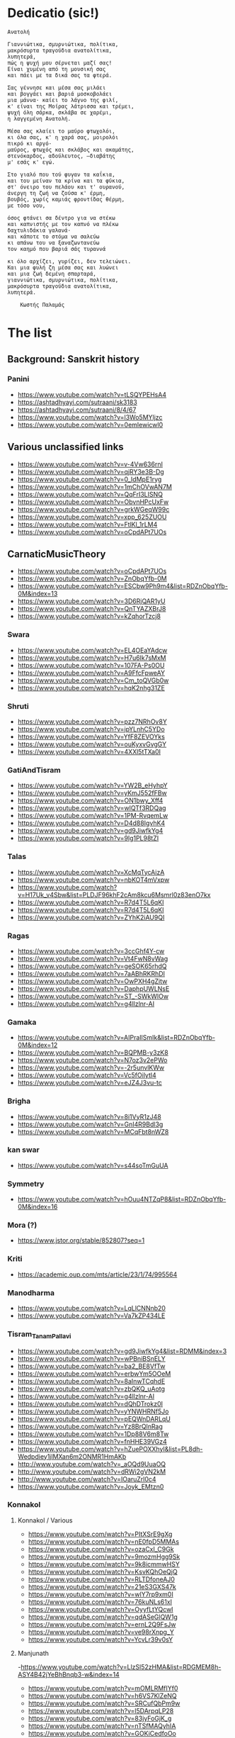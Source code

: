 * Dedicatio (sic!)

#+begin_example
Aνατολή

Γιαννιώτικα, σμυρνιώτικα, πολίτικα,
μακρόσυρτα τραγούδια ανατολίτικα,
λυπητερά,
πώς η ψυχή μου σέρνεται μαζί σας!
Eίναι χυμένη από τη μουσική σας
και πάει με τα δικά σας τα φτερά.

Σας γέννησε και μέσα σας μιλάει
και βογγάει και βαριά μοσκοβολάει
μια μάννα· καίει το λάγνο της φιλί,
κ' είναι της Mοίρας λάτρισσα και τρέμει,
ψυχή όλη σάρκα, σκλάβα σε χαρέμι,
η λαγγεμένη Aνατολή.

Mέσα σας κλαίει το μαύρο φτωχολόι,
κι όλα σας, κ' η χαρά σας, μοιρολόι
πικρό κι αργό·
μαύρος, φτωχός και σκλάβος και ακαμάτης,
στενόκαρδος, αδούλευτος, ―διαβάτης
μ' εσάς κ' εγώ.

Στο γιαλό που τού φυγαν τα καΐκια,
και του μείναν τα κρίνα και τα φύκια,
στ' όνειρο του πελάου και τ' ουρανού,
άνεργη τη ζωή να ζούσα κ' έρμη,
βουβός, χωρίς καμιάς φροντίδας θέρμη,
με τόσο νου,

όσος φτάνει σα δέντρο για να στέκω
και καπνιστής με τον καπνό να πλέκω
δαχτυλιδάκια γαλανά·
και κάποτε το στόμα να σαλεύω
κι απάνω του να ξαναζωντανεύω
τον καημό που βαριά σάς τυραννά

κι όλο αρχίζει, γυρίζει, δεν τελειώνει.
Kαι μια φυλή ζη μέσα σας και λυώνει
και μια ζωή δεμένη σπαρταρά,
γιαννιώτικα, σμυρνιώτικα, πολίτικα,
μακρόσυρτα τραγούδια ανατολίτικα,
λυπητερά.

 	Κωστής Παλαμάς
#+end_example


* The list

** Background: Sanskrit history
*** Panini
- https://www.youtube.com/watch?v=tLSQYPEHsA4
- https://ashtadhyayi.com/sutraani/sk3183
- https://ashtadhyayi.com/sutraani/8/4/67
- https://www.youtube.com/watch?v=l3Wo5MYljzc
- https://www.youtube.com/watch?v=0emIewicwl0


** Various unclassified links

- https://www.youtube.com/watch?v=v-4Vw636rnI
- https://www.youtube.com/watch?v=qjRY3e3B-Dg
- https://www.youtube.com/watch?v=0_IdMpE1ryg
- https://www.youtube.com/watch?v=1mChOVwAN7M
- https://www.youtube.com/watch?v=QqFrI3LISNQ
- https://www.youtube.com/watch?v=ObvnHPcUxFw
- https://www.youtube.com/watch?v=grkWGeqW99c
- https://www.youtube.com/watch?v=xpp_625ZUOU
- https://www.youtube.com/watch?v=FtlKl_1rLM4
- https://www.youtube.com/watch?v=oCpdAPt7UOs

**  CarnaticMusicTheory

- https://www.youtube.com/watch?v=oCpdAPt7UOs
- https://www.youtube.com/watch?v=ZnObqYfb-0M
- https://www.youtube.com/watch?v=ESCbw9Ph9m4&list=RDZnObqYfb-0M&index=13
- https://www.youtube.com/watch?v=3D6RjQAR1yU
- https://www.youtube.com/watch?v=QnTYAZXBrJ8
- https://www.youtube.com/watch?v=kZqhorTzcj8

***  Swara
-  https://www.youtube.com/watch?v=EL4OEaYAdcw
-  https://www.youtube.com/watch?v=H7u6Ik7sMxM
-  https://www.youtube.com/watch?v=107FA-Ps0OU
-  https://www.youtube.com/watch?v=A9FfcFpweAY
-  https://www.youtube.com/watch?v=Cm_toQVGb0w
-  https://www.youtube.com/watch?v=hqK2nhg31ZE

*** Shruti
-  https://www.youtube.com/watch?v=pzz7NRhOv8Y
-  https://www.youtube.com/watch?v=ipYLnhC5YDo
-  https://www.youtube.com/watch?v=YfF8ZEVOYks
-  https://www.youtube.com/watch?v=ouKyxvGvgGY
-  https://www.youtube.com/watch?v=4XXl5tTXa0I

*** GatiAndTisram
-  https://www.youtube.com/watch?v=YW2B_eHyhpY
-  https://www.youtube.com/watch?v=yKmJ552fFBw
-  https://www.youtube.com/watch?v=ON1bwy_Xff4
-  https://www.youtube.com/watch?v=wlQTf3RDQag
-  https://www.youtube.com/watch?v=1PM-RvqemLw
-  https://www.youtube.com/watch?v=D4d88IgvhK4
-  https://www.youtube.com/watch?v=gd9JiwfkYg4
-  https://www.youtube.com/watch?v=9lg1PL98tZI

*** Talas
-  https://www.youtube.com/watch?v=XcMqTycAizA
-  https://www.youtube.com/watch?v=nbKOT4mVxpw
-  https://www.youtube.com/watch?v=H17Uk_v4Sbw&list=PLDJF96khF2cAm8kcu6Msmrl0z83enO7kx
-  https://www.youtube.com/watch?v=R7d4T5L6qKI
-  https://www.youtube.com/watch?v=R7d4T5L6qKI
-  https://www.youtube.com/watch?v=ZYhK2iAU9QI

*** Ragas
-  https://www.youtube.com/watch?v=3ccGhf4Y-cw
-  https://www.youtube.com/watch?v=Vt4FwN8vWag
-  https://www.youtube.com/watch?v=geSOK65rhdQ
-  https://www.youtube.com/watch?v=7aABhRKRhDI
-  https://www.youtube.com/watch?v=OwPXH4gZitw
-  https://www.youtube.com/watch?v=DaphpUWLNsE
-  https://www.youtube.com/watch?v=ST_-SWkWlOw
-  https://www.youtube.com/watch?v=g4llzlnr-AI

*** Gamaka
-  https://www.youtube.com/watch?v=AIPraIlSmIk&list=RDZnObqYfb-0M&index=12
-  https://www.youtube.com/watch?v=BQPMB-y3zK8
-  https://www.youtube.com/watch?v=N7oz3v2ePWo
-  https://www.youtube.com/watch?v=-2r5unvlKWw
-  https://www.youtube.com/watch?v=Vc5fOilytl4
-  https://www.youtube.com/watch?v=eJZ4J3vu-tc

*** Brigha
-  https://www.youtube.com/watch?v=8i1VyR1zJ48
-  https://www.youtube.com/watch?v=GnI4R9Bdl3g
-  https://www.youtube.com/watch?v=MCqFbt8nWZ8

*** kan swar
-  https://www.youtube.com/watch?v=s44soTmGuUA

*** Symmetry
-  https://www.youtube.com/watch?v=hOuu4NTZqP8&list=RDZnObqYfb-0M&index=16

*** Mora (?)
-  https://www.jstor.org/stable/852807?seq=1

*** Kriti
-  https://academic.oup.com/mts/article/23/1/74/995564

*** Manodharma
-  https://www.youtube.com/watch?v=LqLlCNNnb20
-  https://www.youtube.com/watch?v=Va7kZP434LE

*** Tisram_Tanam_Pallavi
-  https://www.youtube.com/watch?v=gd9JiwfkYg4&list=RDMM&index=3
-  https://www.youtube.com/watch?v=wPBniBSnELY
-  https://www.youtube.com/watch?v=ba2_BE8VfTw
-  https://www.youtube.com/watch?v=erbwYm5OOeM
-  https://www.youtube.com/watch?v=8aInwTCqhdE
-  https://www.youtube.com/watch?v=zbQKQ_uAotg
-  https://www.youtube.com/watch?v=g4llzlnr-AI
-  https://www.youtube.com/watch?v=dQhDTrokz0I
-  https://www.youtube.com/watch?v=yYNWHRNf5Jo
-  https://www.youtube.com/watch?v=pEQWnDARLqU
-  https://www.youtube.com/watch?v=Yz8BrQlnRag
-  https://www.youtube.com/watch?v=1Dp88V6m8Tw
-  https://www.youtube.com/watch?v=fnHHE39VGz4
-  https://www.youtube.com/watch?v=hZuePOXXhyI&list=PL8dh-Wedpdiey1jlMXan6m2ONMR1HmAKb
-  http://www.youtube.com/watch?v=_aOQd9UuaOQ
-  http://www.youtube.com/watch?v=dRWi2gVN2kM
-  http://www.youtube.com/watch?v=IOaruZrl0c4
-  https://www.youtube.com/watch?v=Joyk_EMtzn0

*** Konnakol
**** Konnakol / Various
-   https://www.youtube.com/watch?v=PItXSrE9gXg
-   https://www.youtube.com/watch?v=nE0fpD5MMAs
-   https://www.youtube.com/watch?v=ozaCxI_C9Gk
-   https://www.youtube.com/watch?v=9mozmHgg9Sk
-   https://www.youtube.com/watch?v=9k8icmmwHSY
-   https://www.youtube.com/watch?v=KsvKQhOeQjQ
-   https://www.youtube.com/watch?v=RLTDfoneAJ0
-   https://www.youtube.com/watch?v=21eS3GXS47k
-   https://www.youtube.com/watch?v=wlY7rp9xm0I
-   https://www.youtube.com/watch?v=76kuNLs61xI
-   https://www.youtube.com/watch?v=OyyfLtYQcwI
-   https://www.youtube.com/watch?v=qdASeGlQW1g
-   https://www.youtube.com/watch?v=ernL2Q9FsJw
-   https://www.youtube.com/watch?v=ve98rXnpg_Y
-   https://www.youtube.com/watch?v=YcvLr39v0sY

**** Manjunath
   -https://www.youtube.com/watch?v=LlzSl52zHMA&list=RDGMEM8h-ASY4B42jYeBhBnqb3-w&index=14
-   https://www.youtube.com/watch?v=mOMLRMfIYf0
-   https://www.youtube.com/watch?v=h6VS7KlZeNQ
-   https://www.youtube.com/watch?v=SRCufQbPm9w
-   https://www.youtube.com/watch?v=l5DArpqLP28
-   https://www.youtube.com/watch?v=83jyFoGjK_g
-   https://www.youtube.com/watch?v=nTSfMAQyhIA
-   https://www.youtube.com/watch?v=GOKiCedfoOo
-   https://www.youtube.com/watch?v=7GglM5y9Ju0
-   https://www.youtube.com/watch?v=a7xQFHUIQoA
-   https://www.youtube.com/watch?v=18HL4dd-Xig
-   https://www.youtube.com/watch?v=lRcne9GaKtY
-   https://www.youtube.com/watch?v=-mS06lEmY3s
-   https://www.youtube.com/watch?v=e-7SGB0RKjE
-   https://www.youtube.com/watch?v=lhAxN7hGIR8
-   https://www.youtube.com/watch?v=WCfEL2SFOao
-   https://www.youtube.com/watch?v=7DEADUBo-x8
-   https://www.youtube.com/watch?v=Yrm0P4OLuM8
-   https://www.youtube.com/watch?v=Y5rgIrkHwyg
-   https://www.youtube.com/watch?v=SoPjy6kpi1A
-   https://www.youtube.com/watch?v=hmY1hEjK2h0
-   https://www.youtube.com/watch?v=LlzSl52zHMA
-   https://www.youtube.com/watch?v=bqMjS64dcD8
-   https://www.youtube.com/watch?v=6aHWJKJe9mU
-   https://www.youtube.com/watch?v=Cx4V_8y7uNM
-   https://www.youtube.com/watch?v=83jyFoGjK_g
-   https://www.youtube.com/watch?v=T6Nm9hZLrLc
-   https://www.youtube.com/watch?v=TQmMTNnRX6k
-   https://www.youtube.com/watch?v=Ya1qCq7kk4Y
-   https://www.youtube.com/watch?v=NXikDhuZH7Y
-   https://www.youtube.com/watch?v=lhAxN7hGIR8
-   https://www.youtube.com/watch?v=iPzq0s4_wl0
-   https://www.youtube.com/watch?v=p7XNg0Uy1bY
-   https://www.youtube.com/watch?v=btdPBQZnn1s

**** Shivapriya_Somashekar
-   https://www.youtube.com/watch?v=iurhjlBum0o
-   https://www.youtube.com/watch?v=QNBQxUTTA4s
-   https://www.youtube.com/watch?v=jA_3g8zgMf0
-   https://www.youtube.com/watch?v=LcMO785LNjg
-   https://www.youtube.com/watch?v=9mfKdlL9Fxo
-   https://www.youtube.com/watch?v=oD-ecOGCHgU
-   https://www.youtube.com/watch?v=bEkyCpU00Q4

**** JoisSomshekar
-   https://www.youtube.com/watch?v=YcvLr39v0sY
-   https://www.youtube.com/watch?v=GA575BJ2HUY

**** Shivapriya
-   https://www.youtube.com/watch?v=sw2PW5_CoNg
-   https://www.youtube.com/watch?v=5xWo9qZmjv8
-   https://www.youtube.com/watch?v=YhEGlFXp830
-   https://www.youtube.com/watch?v=g2ozpJYRw4k
-   https://www.youtube.com/watch?v=cDG3XVsEhwk
-   https://www.youtube.com/watch?v=rceY1wWi1uM
-   https://www.youtube.com/watch?v=PXkzBGGxZBc
-   https://www.youtube.com/watch?v=0zZbbH1kuxc

** Singers

*** Singers - Various
-  https://www.youtube.com/watch?v=U95jvvlhx7I
-  https://www.youtube.com/watch?v=RLpJCLxacUc
-  https://www.youtube.com/watch?v=MTUZ3VLgy2M
-  https://www.youtube.com/watch?v=zBpo8Hr95kI
-  https://www.youtube.com/watch?v=FtBEf4tAgyA
-  https://www.youtube.com/watch?v=XYLAO65fDgw
-  https://www.youtube.com/watch?v=pm5Cwn0W25M
-  https://www.youtube.com/watch?v=Q8q-wCuVwy0
-  https://www.youtube.com/watch?v=eFOcv-l5GRA
-  https://www.youtube.com/watch?v=J6h9eJAFji0
-  https://www.youtube.com/watch?v=gOMBRvGSC6U
-  https://www.youtube.com/watch?v=x4U-jyP7I5o
-  https://www.youtube.com/watch?v=LIKBdifDLyM
-  https://www.youtube.com/watch?v=pFgRL9eLIFs

*** Venugopal
-  https://www.youtube.com/watch?v=AAfE00Gn00I
-  https://www.youtube.com/watch?v=fkCpFN9cVPY
-  https://www.youtube.com/watch?v=t1ek4siKqn4
-  https://www.youtube.com/watch?v=gpfg-Yyd5PI

*** Chakraborty
-  https://www.youtube.com/watch?v=8jt8692FeEU
-  https://www.youtube.com/watch?v=S39uUrnFxtE
-  https://www.youtube.com/watch?v=W6fINA9amQk
-  https://www.youtube.com/watch?v=AYRuiQM_DE4
-  https://www.youtube.com/watch?v=vVKgvW0viCE
-  https://www.youtube.com/watch?v=lwZ1f9oOPVc
-  https://www.youtube.com/watch?v=uzvxclBmqZQ
-  https://www.youtube.com/watch?v=ZwGYcuxVJWc
-  https://www.youtube.com/watch?v=ieaYodVZEVY
-  https://www.youtube.com/watch?v=s8FZPYkMehw
-  https://www.youtube.com/watch?v=YkSyUzoHSPw
-  https://www.youtube.com/watch?v=FGLjVRiAldo
-  https://www.youtube.com/watch?v=RkdSeR6lEYQ
-  https://www.youtube.com/watch?v=UvHpH0uVffo
-  https://www.youtube.com/watch?v=VlMoCNvW8To
-  https://www.youtube.com/watch?v=EKYt6ChpD_U
-  https://www.youtube.com/watch?v=lXExts3WHyY
-  https://www.youtube.com/watch?v=To6xd8mhWkk
-  https://www.youtube.com/watch?v=CIcbvcVMU0E
-  https://www.youtube.com/watch?v=qKlorgRT8k8
-  https://www.youtube.com/watch?v=4KQJ6FVIuMQ
-  https://www.youtube.com/watch?v=Ptcp6hRMyNk
-  https://www.youtube.com/watch?v=RND9eeDrhQw
-  https://www.youtube.com/watch?v=Rz-_4x3df6k
-  https://www.youtube.com/watch?v=6RuWjwJteH0
-  https://www.youtube.com/watch?v=YoVu04WderA
-  https://www.youtube.com/watch?v=KfMhY9x1JMo
-  https://www.youtube.com/watch?v=P7hvG5r0_2w
-  https://www.youtube.com/watch?v=MgfNH2LAw68
-  https://www.youtube.com/watch?v=ncI0QD-3Bq4
-  https://www.youtube.com/watch?v=dErF_3e0jEc
-  https://www.youtube.com/watch?v=bfHVJJKqZUg
-  https://www.youtube.com/watch?v=Yq5KyppXUnY
-  https://www.youtube.com/watch?v=uEqYzdz3Zvg
-  https://www.youtube.com/watch?v=Uy2sC5jRgtc
-  https://www.youtube.com/watch?v=shgRXT_t7kc
-  https://www.youtube.com/watch?v=VLKMZp6TE3o
-  https://www.youtube.com/watch?v=hOuDfGscWVw
-  https://www.youtube.com/watch?v=94pgVJ32D9U
-  https://www.youtube.com/watch?v=pPMYF4bbZKI
-  https://www.youtube.com/watch?v=K8QchNmxGq0
-  https://www.youtube.com/watch?v=pKh9fVygQ8I
-  https://www.youtube.com/watch?v=75S_5ryzZU0&list=RDUvHpH0uVffo&index=2
-  https://www.youtube.com/watch?v=YHdR2A_1DCg
-  https://www.youtube.com/watch?v=Q2amXJ4aEGc
-  https://www.youtube.com/watch?v=PzCZomuHVVQ
-  https://www.youtube.com/watch?v=FGLjVRiAldo
-  https://www.youtube.com/watch?v=66oypyk1FHs
-  https://www.youtube.com/watch?v=ieaYodVZEVY
-  https://www.youtube.com/watch?v=shgRXT_t7kc
-  https://www.youtube.com/watch?v=JT2-chzA8TQ
-  https://www.youtube.com/watch?v=isU7vcWBVLA&list=RDMM&index=5
-  https://www.youtube.com/watch?v=fWwGpvVVZFA
-  https://www.youtube.com/watch?v=70stW9jNqMY
-  https://www.youtube.com/watch?v=1yvdPjmnUNY
-  https://www.youtube.com/watch?v=MYTCOorYUQs
-  https://www.youtube.com/watch?v=KIf1V_lJb8w

*** Chakravorty (Philosopher)
-  https://www.youtube.com/watch?v=SG0bXHVr3mY
-  https://www.youtube.com/watch?v=garPdV7U3fQ
-  https://www.youtube.com/watch?v=n8iPj6qka3o
-  https://www.youtube.com/watch?v=SG0bXHVr3mY
-  https://www.youtube.com/watch?v=2ZHH4ALRFHw
-  https://www.youtube.com/watch?v=YBzCwzvudv0
 
*** NinaBurmi
- https://www.youtube.com/watch?v=kfBvz2rG-NI
- https://www.youtube.com/watch?v=VMJ7xQhJ0n0
- https://www.youtube.com/watch?v=zGilSftMcI0
- https://www.youtube.com/watch?v=fUKKYizf_-k

*** ArunaSairam
- https://www.youtube.com/watch?v=c9Cbhpd2zYw
- https://www.youtube.com/watch?v=spRQEectgB8
- https://www.youtube.com/watch?v=_K-e0Io3yJk
- https://www.youtube.com/watch?v=jQqtGzdteQ8
- https://www.youtube.com/watch?v=2jTj9Vo7lio
- https://www.youtube.com/watch?v=G2LfJLDinqc
- https://www.youtube.com/watch?v=hovoloe7W70
- https://www.youtube.com/watch?v=SfiyNDfhXdM

*** Vaidyanathan
- https://www.youtube.com/watch?v=ks8ugJW4CqI
- https://www.youtube.com/watch?v=dXxjnASv1ow
- https://www.youtube.com/watch?v=fbyIRRwDOlU

*** ParveenSultana
- https://www.youtube.com/watch?v=9X3vjQXx7xw
- https://www.youtube.com/watch?v=NgXRhF9LyrE
- https://www.youtube.com/watch?v=Y4x6T4boG8o

*** ShubhaMudgal
- https://www.youtube.com/watch?v=Yh8QfWlSv9Q

*** PrabhaAtre
- https://www.youtube.com/watch?v=sRNg-v1Dg_4

*** RanjaniAndGayatri
- https://www.youtube.com/watch?v=vgnFuoEzGQ8
- https://www.youtube.com/watch?v=X3M5_p0KiCI
- https://www.youtube.com/watch?v=CoyoCFYMQsc
- https://www.youtube.com/watch?v=beJXJVwD3v4
- https://www.youtube.com/watch?v=PYaicLWF2Fw
- https://www.youtube.com/watch?v=VDeuFMPUzdU&t=693s
- https://www.youtube.com/watch?v=Y-nCuooZnpo
- https://www.youtube.com/watch?v=B6jdsC-w_T4
- https://www.youtube.com/watch?v=qvi1YOeXF00
- https://www.youtube.com/watch?v=ymxwPL0siZg
- https://www.youtube.com/watch?v=06_mZXeis18
- https://www.youtube.com/watch?v=zA_yENjCs-g
- https://www.youtube.com/watch?v=i2BDLL0z4Xg
- https://www.youtube.com/watch?v=ZlwkIxaBoNc
- https://www.youtube.com/watch?v=pzEUj_yppkU
- https://www.youtube.com/watch?v=dcCgw_u_uYo
- https://www.youtube.com/watch?v=S78cuxd1pFk
- https://www.youtube.com/watch?v=ZOoudH6olzM
- https://www.youtube.com/watch?v=x9Jnq6cMyIc
- https://www.youtube.com/watch?v=L6IjvJakJVM
- https://www.youtube.com/watch?v=BFzaSboXWOQ
- https://www.youtube.com/watch?v=7nXsF__wVBE
- https://www.youtube.com/watch?v=yuIaheNoLoY
- https://www.youtube.com/watch?v=INFhj0CjyXQ&list=PLkeBu9YnqUluIosCXbFvs2_G9GqmWTqDx
- https://www.youtube.com/watch?v=pvKUrecH8MM
- https://www.youtube.com/watch?v=GqhmCpvuPhQ
- https://www.youtube.com/watch?v=h-UjF7CGSmA
- https://www.youtube.com/watch?v=TDNil3zQmZQ
- https://www.youtube.com/watch?v=uWxtnW0c9TE
- https://www.youtube.com/watch?v=QIleDzyypz0
- https://www.youtube.com/watch?v=aVDxmIC_C48
- https://www.youtube.com/watch?v=MOPt1YCpmCE
- https://www.youtube.com/watch?v=x9Jnq6cMyIc&list=RDx9Jnq6cMyIc&start_radio=1
- https://www.youtube.com/watch?v=2TBrN6_Eaj0
- https://www.youtube.com/watch?v=77M2yoRgUSo
- https://www.youtube.com/watch?v=EKNf9oQ1wXQ
- https://www.youtube.com/watch?v=DqVArX42c8w&list=RDEKNf9oQ1wXQ&index=3
- https://www.youtube.com/watch?v=EDKSt3VOmh4
- https://www.youtube.com/watch?v=MI8oy9LERFQ
- https://www.youtube.com/watch?v=dQvccYSyx0o
- https://www.youtube.com/watch?v=XA6KSpYcZ9o
- https://www.youtube.com/watch?v=rOi4Wr4mNVQ
- https://www.youtube.com/watch?v=MShIC6h03E8
- https://www.youtube.com/watch?v=0Jh9dsHx42I
- https://www.youtube.com/watch?v=eTs_dVUemFc

*** UdayBhawalkar
- https://www.youtube.com/watch?v=5huVFenvJeA

*** PelvaNaik
- https://www.youtube.com/watch?v=XBiLeqgodyI
- https://www.youtube.com/watch?v=LfjH6i908ls
- https://www.youtube.com/watch?v=rGXrkLdnSko&list=RDrGXrkLdnSko&start_radio=1

*** ShubhaMudgal
- https://www.youtube.com/watch?v=rs7qgB33ylo
- https://www.youtube.com/watch?v=Yh8QfWlSv9Q

*** PrabhaAtre
- https://www.youtube.com/watch?v=sRNg-v1Dg_4

*** SanjaySubrahmanyan
- https://www.youtube.com/watch?v=IMeKBEzTu7g&list=RDuWxtnW0c9TE&index=4

*** TM_Krishna
- https://www.youtube.com/watch?v=vpoMFE5hrsc

*** SuchismitaDas
- https://www.youtube.com/watch?v=v9PYKdKDHjE

*** RageshriDas
- https://www.youtube.com/watch?v=JQq1tWnnE-E

*** AriyyaBanik
- https://www.youtube.com/watch?v=BRPvwWA1ezk
- https://www.youtube.com/watch?v=4ueG9E4Hf9Q
- https://www.youtube.com/watch?v=aRutuHU01cA
- https://www.youtube.com/watch?v=LwGFB9Lm45c
- https://www.youtube.com/watch?v=4rWF91zWj8U
- https://www.youtube.com/watch?v=LNw5BBiW_SI
- https://www.youtube.com/watch?v=51WficR8rMU
- https://www.youtube.com/watch?v=9bb5pQZ-ktI
- https://www.youtube.com/watch?v=Ls9tkJMIVUM
- https://www.youtube.com/watch?v=MJR9xXIWihk
- https://www.youtube.com/watch?v=89EroTrLgO8
- https://www.youtube.com/watch?v=hb7OhvVfl9o

** Genres and Instruments

***  Dhrupad
-  https://www.youtube.com/watch?v=rGXrkLdnSko
-  https://www.youtube.com/watch?v=XBiLeqgodyI
-  https://www.youtube.com/watch?v=dU5M38ofNiQ
-  https://www.youtube.com/watch?v=7qMR_MhJca0&list=RD1D5QiRdRTyA&index=5
-  https://www.youtube.com/watch?v=LdF8n5uRMZk
-  https://www.youtube.com/watch?v=CwMPKWxVRx8
-  https://www.youtube.com/watch?v=QxtUT8fUOS8
-  https://www.youtube.com/watch?v=1D5QiRdRTyA

*** Veena

**** Saraswati Veena
-   https://www.youtube.com/watch?v=Ve7y1-SNfGc
-   https://www.youtube.com/watch?v=cUGqcfK8g3o
-   https://www.youtube.com/watch?v=jM9b2Qo5qwM
-   https://www.youtube.com/watch?v=zBAZzPZE5Pk
-   https://www.youtube.com/watch?v=o6M_kXzdDzI
-   https://www.youtube.com/watch?v=aJsywTs7Vuk
-   https://www.youtube.com/watch?v=gwGVkc89jnY
-   https://www.youtube.com/watch?v=D1Is16OIhvg

**** Rudhra Veena
-   https://www.youtube.com/watch?v=qGutd8VAUec&list=RDdU5M38ofNiQ&index=8
-   https://www.youtube.com/watch?v=zQsGxqCXKw8
-   https://www.youtube.com/watch?v=ciliY1Oo1sI

**** CarnaticPercussion
-   https://www.youtube.com/watch?v=DYEh5uXrL4w
-   https://www.youtube.com/watch?v=KkA7DysxQzI
-   https://www.youtube.com/watch?v=ir-vn8HvbdE
-   https://www.youtube.com/watch?v=qCZVM0h_6fk
-   https://www.youtube.com/watch?v=HaWTSv2X0Uc
-   https://www.youtube.com/watch?v=64x6V9hk3gk
-   https://www.youtube.com/watch?v=TpL3fm6qGow
-   https://www.youtube.com/watch?v=aiXStM56B38
-   https://www.youtube.com/watch?v=rQwv9fjw85E
-   https://www.youtube.com/watch?v=5FqfplZcvys
-   https://www.youtube.com/watch?v=Ha1PTGuCGH4
-   https://www.youtube.com/watch?v=SlqkursYRXM
-   https://www.youtube.com/watch?v=a8KvCeI3ni4
-   https://www.youtube.com/watch?v=M4q3G5-d7x4
-   https://www.youtube.com/watch?v=LlCOcf3SVQQ
-   https://www.youtube.com/watch?v=Cs6IWz5BgOs
-   https://www.youtube.com/watch?v=bBKAEwYzk_o
-   https://www.youtube.com/watch?v=M4q3G5-d7x4
-   https://www.youtube.com/watch?v=U4BcxbYKvKg
-   https://www.youtube.com/watch?v=lrGgllzIgic
-   https://www.youtube.com/watch?v=pLTwkTMZaFI
-   https://www.youtube.com/watch?v=Z6fTb0Z3m54
-   https://www.youtube.com/watch?v=55-GBXNtpE4
-   https://www.youtube.com/watch?v=tmcquQhfbxc
-   https://www.youtube.com/watch?v=7xkeVCqNzkw
-   https://www.youtube.com/watch?list=RDtmcquQhfbxc&v=2Ub98vlXPcg
-   https://www.youtube.com/watch?v=uAKP5AYv3jU
-   https://www.youtube.com/watch?v=sUnhQCl-WVs
-   https://www.youtube.com/watch?v=7oUwU2bp_Cw
-   https://www.youtube.com/watch?v=VE1GIINVvqg
-   https://www.youtube.com/watch?v=vrJY6yDstvo
-   https://www.youtube.com/watch?v=28zoswK4zF0

*** Tanpura
-  https://www.youtube.com/watch?v=2QZi53ZQPVo
-  https://www.youtube.com/watch?v=yI1LsCbNmpo
-  https://www.youtube.com/watch?v=u0PZ1NPZLGw
-  https://www.youtube.com/watch?v=kANOvS2IVFc
-  https://www.youtube.com/watch?v=SPR-pwmtM3Y
-  https://www.youtube.com/watch?v=EAENZvZ2MZw

*** Thumri
-  https://www.youtube.com/watch?v=ztflT6_gx5Q
-  https://www.youtube.com/watch?v=JQq1tWnnE-E

*** Thillana
-  https://www.youtube.com/watch?v=shgRXT_t7kc
-  https://www.youtube.com/watch?v=VrgW3U6TE18
-  https://www.youtube.com/watch?v=2Wnf9-Td4js
-  https://www.youtube.com/watch?v=3tKUvf1AIYM
-  https://www.youtube.com/watch?v=QQExyTcbfo0
-  https://www.youtube.com/watch?v=gYiRRS1Qpu8
-  https://www.youtube.com/watch?v=sU1SNjnGcP0&list=RDsU1SNjnGcP0&start_radio=1&t=441
-  https://www.youtube.com/watch?v=-r6675urIuM&list=RDsU1SNjnGcP0&index=7

*** Khayal
-  https://www.youtube.com/watch?v=0zZbbH1kuxc

*** Hasta
-  https://www.youtube.com/watch?v=Y_vUCoufnws
-  https://www.youtube.com/watch?v=E8nWUeJBObg
-  https://www.youtube.com/watch?v=DMVLNmQO6bM

*** Shloka
-  https://www.youtube.com/watch?v=eiQ_IiHxv1I

*** Bharatanatyam
-  https://www.youtube.com/watch?v=tJn-pCyjoH8
-  https://www.youtube.com/watch?v=1TrDovwawRk
-  https://www.youtube.com/watch?v=370HkIF3WMs
-  https://www.youtube.com/watch?v=vvUnJOafjaE
-  https://www.youtube.com/watch?v=EZB7mrVt2Zk&list=PLOl_tdLFOMB6M_p2lbhydh4LGtyEZcfxu
-  https://www.youtube.com/watch?v=MXJoVCn5njA&list=PLOl_tdLFOMB6M_p2lbhydh4LGtyEZcfxu&index=2
-  https://www.youtube.com/watch?v=_3iqQ5u2AQ4&list=PLOl_tdLFOMB6M_p2lbhydh4LGtyEZcfxu&index=3
-  https://www.youtube.com/watch?v=wCSfBZwBPhs&list=PLOl_tdLFOMB6M_p2lbhydh4LGtyEZcfxu&index=4
-  https://www.youtube.com/watch?v=jlyJxpSxmfc&list=PLOl_tdLFOMB6M_p2lbhydh4LGtyEZcfxu&index=5
-  https://www.youtube.com/watch?v=LHrFy35kECw&list=PLOl_tdLFOMB6M_p2lbhydh4LGtyEZcfxu&index=6
-  https://www.youtube.com/watch?v=ftTPoIc4MXY&list=RDsU1SNjnGcP0&index=12
-  https://www.youtube.com/watch?v=A42c59a8iiQ

*** kuchipudi
-  https://www.youtube.com/watch?v=bSkkREf1w9Y

*** Nadaswaram
-  https://www.youtube.com/watch?v=qjRY3e3B-Dg
